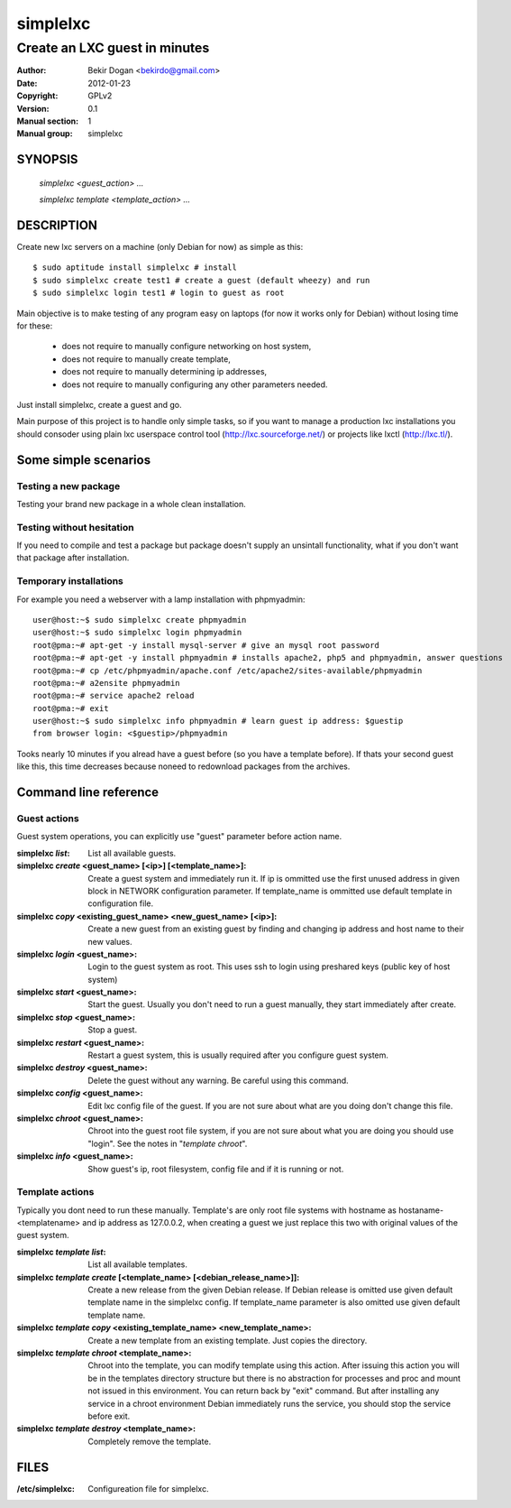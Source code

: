 =========
simplelxc
=========

------------------------------
Create an LXC guest in minutes
------------------------------

:Author: Bekir Dogan <bekirdo@gmail.com>
:Date:   2012-01-23
:Copyright: GPLv2
:Version: 0.1
:Manual section: 1
:Manual group: simplelxc


SYNOPSIS
========

  *simplelxc <guest_action> ...*

  *simplelxc template <template_action> ...*


DESCRIPTION
===========

Create new lxc servers on a machine (only Debian for now) as simple as this::

 $ sudo aptitude install simplelxc # install
 $ sudo simplelxc create test1 # create a guest (default wheezy) and run
 $ sudo simplelxc login test1 # login to guest as root

Main objective is to make testing of any program easy on laptops (for now it
works only for Debian) without losing time for these:

 * does not require to manually configure networking on host system,
 * does not require to manually create template,
 * does not require to manually determining ip addresses,
 * does not require to manually configuring any other parameters needed.

Just install simplelxc, create a guest and go.

Main purpose of this project is to handle only simple tasks, so if you want to
manage a production lxc installations you should consoder using plain lxc
userspace control tool (http://lxc.sourceforge.net/) or projects like lxctl
(http://lxc.tl/).


Some simple scenarios
=====================

Testing a new package
---------------------
Testing your brand new package in a whole clean installation.

Testing without hesitation
--------------------------
If you need to compile and test a package but package doesn't supply an unsintall
functionality, what if you don't want that package after installation.

Temporary installations
-----------------------
For example you need a webserver with a lamp installation with phpmyadmin::

 user@host:~$ sudo simplelxc create phpmyadmin
 user@host:~$ sudo simplelxc login phpmyadmin
 root@pma:~# apt-get -y install mysql-server # give an mysql root password
 root@pma:~# apt-get -y install phpmyadmin # installs apache2, php5 and phpmyadmin, answer questions
 root@pma:~# cp /etc/phpmyadmin/apache.conf /etc/apache2/sites-available/phpmyadmin
 root@pma:~# a2ensite phpmyadmin
 root@pma:~# service apache2 reload
 root@pma:~# exit
 user@host:~$ sudo simplelxc info phpmyadmin # learn guest ip address: $guestip
 from browser login: <$guestip>/phpmyadmin

Tooks nearly 10 minutes if you alread have a guest before (so you have a
template before). If thats your second guest like this, this time decreases because
noneed to redownload packages from the archives.


Command line reference
======================

Guest actions
-------------

Guest system operations, you can explicitly use "guest" parameter before action name.

:simplelxc *list*:
    List all available guests.

:simplelxc *create* <guest_name> [<ip>] [<template_name>]:
    Create a guest system and immediately run it. If ip is ommitted use the
    first unused address in given block in NETWORK configuration parameter. If
    template_name is ommitted use default template in configuration file.

:simplelxc *copy* <existing_guest_name> <new_guest_name> [<ip>]:
    Create a new guest from an existing guest by finding and changing ip
    address and host name to their new values.

:simplelxc *login* <guest_name>:
    Login to the guest system as root. This uses ssh to login using preshared
    keys (public key of host system)

:simplelxc *start* <guest_name>:
    Start the guest. Usually you don't need to run a guest manually, they start
    immediately after create.

:simplelxc *stop* <guest_name>:
    Stop a guest.

:simplelxc *restart* <guest_name>:
    Restart a guest system, this is usually required after you configure guest
    system.

:simplelxc *destroy* <guest_name>:
    Delete the guest without any warning. Be careful using this command.

:simplelxc *config* <guest_name>:
    Edit lxc config file of the guest. If you are not sure about what are you
    doing don't change this file.

:simplelxc *chroot* <guest_name>:
    Chroot into the guest root file system, if you are not sure about what you are
    doing you should use "login". See the notes in "*template chroot*".

:simplelxc *info* <guest_name>:
    Show guest's ip, root filesystem, config file and if it is running or not.

Template actions
----------------

Typically you dont need to run these manually. Template's are only root file
systems with hostname as hostaname-<templatename> and ip address as 127.0.0.2,
when creating a guest we just replace this two with original values of the
guest system.

:simplelxc *template list*:
    List all available templates.
           
:simplelxc *template create* [<template_name> [<debian_release_name>]]:
    Create a new release from the given Debian release. If Debian release is
    omitted use given default template name in the simplelxc config. If
    template_name parameter is also omitted use given default template name.
           
:simplelxc *template copy* <existing_template_name> <new_template_name>:
    Create a new template from an existing template. Just copies the directory.
           
:simplelxc *template chroot* <template_name>:
    Chroot into the template, you can modify template using this action. After
    issuing this action you will be in the templates directory structure but
    there is no abstraction for processes and proc and mount not issued in this
    environment. You can return back by "exit" command. But after installing
    any service in a chroot environment Debian immediately runs the service,
    you should stop the service before exit.
           
:simplelxc *template destroy* <template_name>:
    Completely remove the template.

FILES
=====

:/etc/simplelxc:
	Configureation file for simplelxc.

.. To generate a man page from this file: rst2man --strict README simplelxc.1
.. To generate an html page from this file: rst2html --strict README README.html
